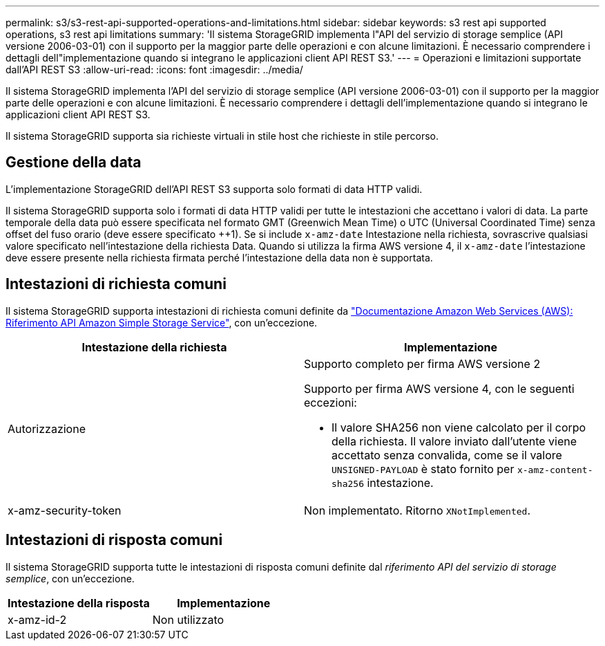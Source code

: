 ---
permalink: s3/s3-rest-api-supported-operations-and-limitations.html 
sidebar: sidebar 
keywords: s3 rest api supported operations, s3 rest api limitations 
summary: 'Il sistema StorageGRID implementa l"API del servizio di storage semplice (API versione 2006-03-01) con il supporto per la maggior parte delle operazioni e con alcune limitazioni. È necessario comprendere i dettagli dell"implementazione quando si integrano le applicazioni client API REST S3.' 
---
= Operazioni e limitazioni supportate dall'API REST S3
:allow-uri-read: 
:icons: font
:imagesdir: ../media/


[role="lead"]
Il sistema StorageGRID implementa l'API del servizio di storage semplice (API versione 2006-03-01) con il supporto per la maggior parte delle operazioni e con alcune limitazioni. È necessario comprendere i dettagli dell'implementazione quando si integrano le applicazioni client API REST S3.

Il sistema StorageGRID supporta sia richieste virtuali in stile host che richieste in stile percorso.



== Gestione della data

L'implementazione StorageGRID dell'API REST S3 supporta solo formati di data HTTP validi.

Il sistema StorageGRID supporta solo i formati di data HTTP validi per tutte le intestazioni che accettano i valori di data. La parte temporale della data può essere specificata nel formato GMT (Greenwich Mean Time) o UTC (Universal Coordinated Time) senza offset del fuso orario (deve essere specificato ++1). Se si include `x-amz-date` Intestazione nella richiesta, sovrascrive qualsiasi valore specificato nell'intestazione della richiesta Data. Quando si utilizza la firma AWS versione 4, il `x-amz-date` l'intestazione deve essere presente nella richiesta firmata perché l'intestazione della data non è supportata.



== Intestazioni di richiesta comuni

Il sistema StorageGRID supporta intestazioni di richiesta comuni definite da http://docs.aws.amazon.com/AmazonS3/latest/API/Welcome.html["Documentazione Amazon Web Services (AWS): Riferimento API Amazon Simple Storage Service"^], con un'eccezione.

|===
| Intestazione della richiesta | Implementazione 


 a| 
Autorizzazione
 a| 
Supporto completo per firma AWS versione 2

Supporto per firma AWS versione 4, con le seguenti eccezioni:

* Il valore SHA256 non viene calcolato per il corpo della richiesta. Il valore inviato dall'utente viene accettato senza convalida, come se il valore `UNSIGNED-PAYLOAD` è stato fornito per `x-amz-content-sha256` intestazione.




 a| 
x-amz-security-token
 a| 
Non implementato. Ritorno `XNotImplemented`.

|===


== Intestazioni di risposta comuni

Il sistema StorageGRID supporta tutte le intestazioni di risposta comuni definite dal _riferimento API del servizio di storage semplice_, con un'eccezione.

|===
| Intestazione della risposta | Implementazione 


 a| 
x-amz-id-2
 a| 
Non utilizzato

|===